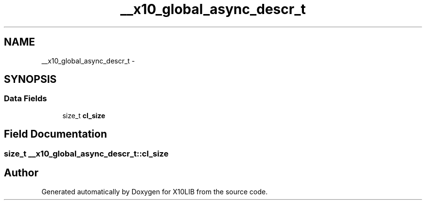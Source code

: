 .TH "__x10_global_async_descr_t" 3 "20 May 2008" "Version 1.0" "X10LIB" \" -*- nroff -*-
.ad l
.nh
.SH NAME
__x10_global_async_descr_t \- 
.SH SYNOPSIS
.br
.PP
.SS "Data Fields"

.in +1c
.ti -1c
.RI "size_t \fBcl_size\fP"
.br
.in -1c
.SH "Field Documentation"
.PP 
.SS "size_t \fB__x10_global_async_descr_t::cl_size\fP"
.PP


.SH "Author"
.PP 
Generated automatically by Doxygen for X10LIB from the source code.

